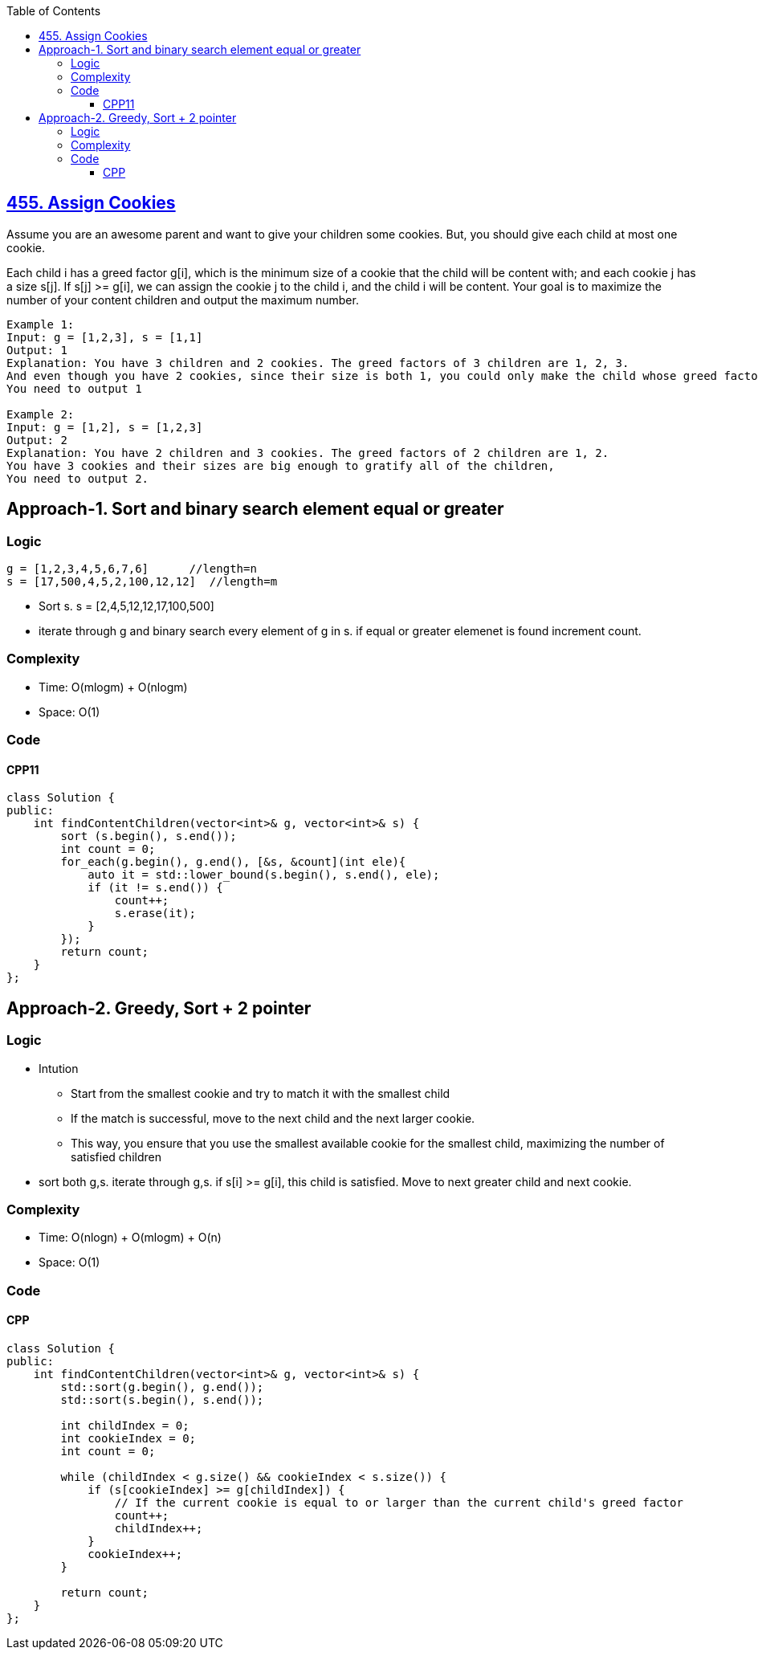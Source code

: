 :toc:
:toclevels: 6

== link:https://leetcode.com/problems/assign-cookies/[455. Assign Cookies]
Assume you are an awesome parent and want to give your children some cookies. But, you should give each child at most one cookie.

Each child i has a greed factor g[i], which is the minimum size of a cookie that the child will be content with; and each cookie j has a size s[j]. If s[j] >= g[i], we can assign the cookie j to the child i, and the child i will be content. Your goal is to maximize the number of your content children and output the maximum number.

```c
Example 1:
Input: g = [1,2,3], s = [1,1]
Output: 1
Explanation: You have 3 children and 2 cookies. The greed factors of 3 children are 1, 2, 3. 
And even though you have 2 cookies, since their size is both 1, you could only make the child whose greed factor is 1 content.
You need to output 1

Example 2:
Input: g = [1,2], s = [1,2,3]
Output: 2
Explanation: You have 2 children and 3 cookies. The greed factors of 2 children are 1, 2. 
You have 3 cookies and their sizes are big enough to gratify all of the children, 
You need to output 2.
```

== Approach-1. Sort and binary search element equal or greater
=== Logic
```c
g = [1,2,3,4,5,6,7,6]      //length=n
s = [17,500,4,5,2,100,12,12]  //length=m
```
* Sort s. s = [2,4,5,12,12,17,100,500]
* iterate through g and binary search every element of g in s. if equal or greater elemenet is found increment count.

=== Complexity
* Time: O(mlogm) + O(nlogm)
* Space: O(1)

=== Code
==== CPP11
```cpp
class Solution {
public:
    int findContentChildren(vector<int>& g, vector<int>& s) {
        sort (s.begin(), s.end());
        int count = 0;
        for_each(g.begin(), g.end(), [&s, &count](int ele){
            auto it = std::lower_bound(s.begin(), s.end(), ele);
            if (it != s.end()) {
                count++;
                s.erase(it);
            }
        });
        return count;
    }
};
```

== Approach-2. Greedy, Sort + 2 pointer
=== Logic
* Intution
** Start from the smallest cookie and try to match it with the smallest child
** If the match is successful, move to the next child and the next larger cookie. 
** This way, you ensure that you use the smallest available cookie for the smallest child, maximizing the number of satisfied children
* sort both g,s. iterate through g,s. if s[i] >= g[i], this child is satisfied. Move to next greater child and next cookie.

=== Complexity
* Time: O(nlogn) + O(mlogm) + O(n)
* Space: O(1)

=== Code
==== CPP
```cpp
class Solution {
public:
    int findContentChildren(vector<int>& g, vector<int>& s) {
        std::sort(g.begin(), g.end());
        std::sort(s.begin(), s.end());

        int childIndex = 0;
        int cookieIndex = 0;
        int count = 0;

        while (childIndex < g.size() && cookieIndex < s.size()) {
            if (s[cookieIndex] >= g[childIndex]) {
                // If the current cookie is equal to or larger than the current child's greed factor
                count++;
                childIndex++;
            }
            cookieIndex++;
        }

        return count;
    }
};
```
